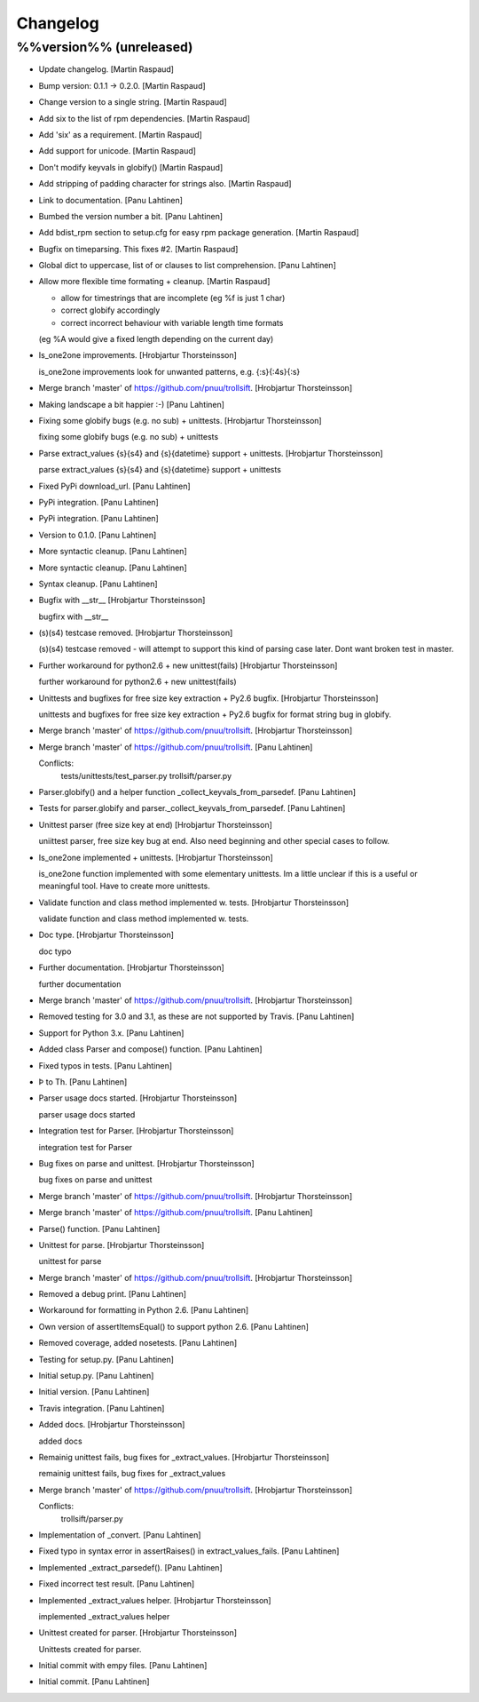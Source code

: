 Changelog
=========

%%version%% (unreleased)
------------------------

- Update changelog. [Martin Raspaud]

- Bump version: 0.1.1 → 0.2.0. [Martin Raspaud]

- Change version to a single string. [Martin Raspaud]

- Add six to the list of rpm dependencies. [Martin Raspaud]

- Add 'six' as a requirement. [Martin Raspaud]

- Add support for unicode. [Martin Raspaud]

- Don't modify keyvals in globify() [Martin Raspaud]

- Add stripping of padding character for strings also. [Martin Raspaud]

- Link to documentation. [Panu Lahtinen]

- Bumbed the version number a bit. [Panu Lahtinen]

- Add bdist_rpm section to setup.cfg for easy rpm package generation.
  [Martin Raspaud]

- Bugfix on timeparsing. This fixes #2. [Martin Raspaud]

- Global dict to uppercase, list of or clauses to list comprehension.
  [Panu Lahtinen]

- Allow more flexible time formating + cleanup. [Martin Raspaud]

  * allow for timestrings that are incomplete (eg %f is just 1 char)
  * correct globify accordingly
  * correct incorrect behaviour with variable length time formats
  (eg %A would give a fixed length depending on the current day)

- Is_one2one improvements. [Hrobjartur Thorsteinsson]

  is_one2one improvements
  look for unwanted patterns, e.g. {:s}{:4s}{:s}


- Merge branch 'master' of https://github.com/pnuu/trollsift.
  [Hrobjartur Thorsteinsson]

- Making landscape a bit happier :-) [Panu Lahtinen]

- Fixing some globify bugs (e.g. no sub) + unittests. [Hrobjartur
  Thorsteinsson]

  fixing some globify bugs (e.g. no sub) + unittests


- Parse extract_values {s}{s4} and {s}{datetime} support + unittests.
  [Hrobjartur Thorsteinsson]

  parse extract_values {s}{s4} and {s}{datetime} support + unittests


- Fixed PyPi download_url. [Panu Lahtinen]

- PyPi integration. [Panu Lahtinen]

- PyPi integration. [Panu Lahtinen]

- Version to 0.1.0. [Panu Lahtinen]

- More syntactic cleanup. [Panu Lahtinen]

- More syntactic cleanup. [Panu Lahtinen]

- Syntax cleanup. [Panu Lahtinen]

- Bugfix with __str__ [Hrobjartur Thorsteinsson]

  bugfirx with __str__


- (s)(s4) testcase removed. [Hrobjartur Thorsteinsson]

  (s)(s4) testcase removed - will attempt to support this kind of parsing
  case later. Dont want broken test in master.


- Further workaround for python2.6 + new unittest(fails) [Hrobjartur
  Thorsteinsson]

  further workaround for python2.6 + new unittest(fails)


- Unittests and bugfixes for free size key extraction + Py2.6 bugfix.
  [Hrobjartur Thorsteinsson]

  unittests and bugfixes for free size key extraction + Py2.6 bugfix
  for format string bug in globify.


- Merge branch 'master' of https://github.com/pnuu/trollsift.
  [Hrobjartur Thorsteinsson]

- Merge branch 'master' of https://github.com/pnuu/trollsift. [Panu
  Lahtinen]

  Conflicts:
  	tests/unittests/test_parser.py
  	trollsift/parser.py


- Parser.globify() and a helper function _collect_keyvals_from_parsedef.
  [Panu Lahtinen]

- Tests for parser.globify and parser._collect_keyvals_from_parsedef.
  [Panu Lahtinen]

- Unittest parser (free size key at end) [Hrobjartur Thorsteinsson]

  uniittest parser, free size key bug at end.
  Also need beginning and other special cases to follow.


- Is_one2one implemented + unittests. [Hrobjartur Thorsteinsson]

  is_one2one function implemented with some elementary unittests.
  Im a little unclear if this is a useful or
  meaningful tool.  Have to create more unittests.


- Validate function and class method implemented w. tests. [Hrobjartur
  Thorsteinsson]

  validate function and class method implemented w. tests.


- Doc type. [Hrobjartur Thorsteinsson]

  doc typo


- Further documentation. [Hrobjartur Thorsteinsson]

  further documentation


- Merge branch 'master' of https://github.com/pnuu/trollsift.
  [Hrobjartur Thorsteinsson]

- Removed testing for 3.0 and 3.1, as these are not supported by Travis.
  [Panu Lahtinen]

- Support for Python 3.x. [Panu Lahtinen]

- Added class Parser and compose() function. [Panu Lahtinen]

- Fixed typos in tests. [Panu Lahtinen]

- Þ to Th. [Panu Lahtinen]

- Parser usage docs started. [Hrobjartur Thorsteinsson]

  parser usage docs started


- Integration test for Parser. [Hrobjartur Thorsteinsson]

  integration test for Parser


- Bug fixes on parse and unittest. [Hrobjartur Thorsteinsson]

  bug fixes on parse and unittest


- Merge branch 'master' of https://github.com/pnuu/trollsift.
  [Hrobjartur Thorsteinsson]

- Merge branch 'master' of https://github.com/pnuu/trollsift. [Panu
  Lahtinen]

- Parse() function. [Panu Lahtinen]

- Unittest for parse. [Hrobjartur Thorsteinsson]

  unittest for parse


- Merge branch 'master' of https://github.com/pnuu/trollsift.
  [Hrobjartur Thorsteinsson]

- Removed a debug print. [Panu Lahtinen]

- Workaround for formatting in Python 2.6. [Panu Lahtinen]

- Own version of assertItemsEqual() to support python 2.6. [Panu
  Lahtinen]

- Removed coverage, added nosetests. [Panu Lahtinen]

- Testing for setup.py. [Panu Lahtinen]

- Initial setup.py. [Panu Lahtinen]

- Initial version. [Panu Lahtinen]

- Travis integration. [Panu Lahtinen]

- Added docs. [Hrobjartur Thorsteinsson]

  added docs


- Remainig unittest fails, bug fixes for _extract_values. [Hrobjartur
  Thorsteinsson]

  remainig unittest fails, bug fixes for _extract_values


- Merge branch 'master' of https://github.com/pnuu/trollsift.
  [Hrobjartur Thorsteinsson]

  Conflicts:
  	trollsift/parser.py


- Implementation of _convert. [Panu Lahtinen]

- Fixed typo in syntax error in assertRaises() in extract_values_fails.
  [Panu Lahtinen]

- Implemented _extract_parsedef(). [Panu Lahtinen]

- Fixed incorrect test result. [Panu Lahtinen]

- Implemented _extract_values helper. [Hrobjartur Thorsteinsson]

  implemented _extract_values helper


- Unittest created for parser. [Hrobjartur Thorsteinsson]

  Unittests created for parser.


- Initial commit with empy files. [Panu Lahtinen]

- Initial commit. [Panu Lahtinen]


